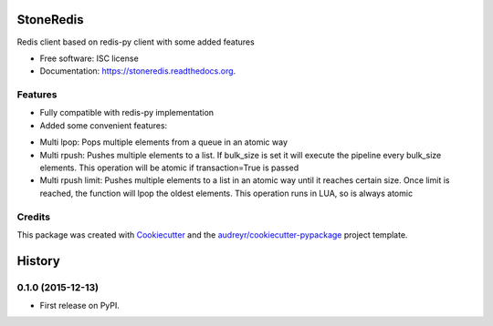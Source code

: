 ===============================
StoneRedis
===============================

.. image:: https://img.shields.io/pypi/v/stoneredis.svg
        :target: https://pypi.python.org/pypi/stoneredis

.. image:: https://img.shields.io/travis/stoneworksolutions/stoneredis.svg
        :target: https://travis-ci.org/stoneworksolutions/stoneredis

.. image:: https://readthedocs.org/projects/stoneredis/badge/?version=latest
        :target: https://readthedocs.org/projects/stoneredis/?badge=latest
        :alt: Documentation Status


Redis client based on redis-py client with some added features

* Free software: ISC license
* Documentation: https://stoneredis.readthedocs.org.

Features
--------

* Fully compatible with redis-py implementation
* Added some convenient features:
+ Multi lpop: Pops multiple elements from a queue in an atomic way
+ Multi rpush: Pushes multiple elements to a list. If bulk_size is set it will execute the pipeline every bulk_size elements. This operation will be atomic if transaction=True is passed
+ Multi rpush limit: Pushes multiple elements to a list in an atomic way until it reaches certain size. Once limit is reached, the function will lpop the oldest elements. This operation runs in LUA, so is always atomic



Credits
---------

This package was created with Cookiecutter_ and the `audreyr/cookiecutter-pypackage`_ project template.

.. _Cookiecutter: https://github.com/audreyr/cookiecutter
.. _`audreyr/cookiecutter-pypackage`: https://github.com/audreyr/cookiecutter-pypackage


=======
History
=======

0.1.0 (2015-12-13)
------------------

* First release on PyPI.


